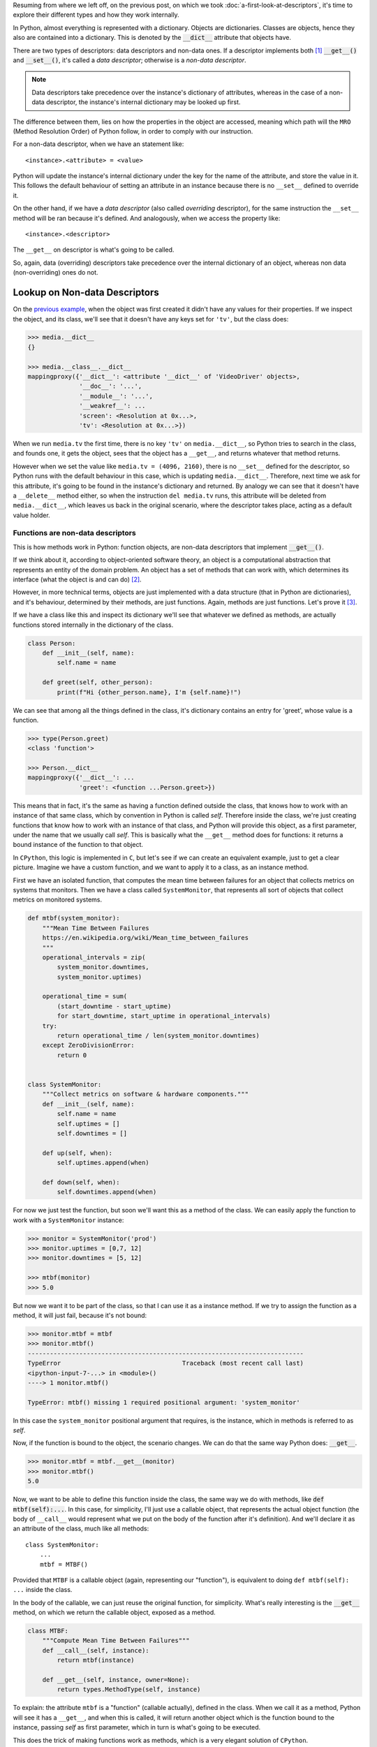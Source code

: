 .. title: Types of Descriptors
.. slug: types-of-descriptors
.. date: 2017-05-14 12:55:31 UTC+02:00
.. tags: python, descriptors, featured
.. category: python
.. link:
.. description:
.. type: text


Resuming from where we left off, on the previous post, on which we took
:doc:`a-first-look-at-descriptors`, it's time to explore their different types
and how they work internally.

In Python, almost everything is represented with a dictionary. Objects are
dictionaries. Classes are objects, hence they also are contained into a
dictionary. This is denoted by the :code:`__dict__` attribute that objects
have.

There are two types of descriptors: data descriptors and non-data ones. If a
descriptor implements both [1]_ :code:`__get__()` and :code:`__set__()`, it's
called a *data descriptor*; otherwise is a *non-data descriptor*.

.. TEASER_END

.. NOTE::

    Data descriptors take precedence over the instance's dictionary of
    attributes, whereas in the case of a non-data descriptor, the instance's
    internal dictionary may be looked up first.

The difference between them, lies on how the properties in the object are
accessed, meaning which path will the ``MRO`` (Method Resolution Order) of
Python follow, in order to comply with our instruction.

For a non-data descriptor, when we have an statement like::

    <instance>.<attribute> = <value>

Python will update the instance's internal dictionary under the key for the
name of the attribute, and store the value in it. This follows the default
behaviour of setting an attribute in an instance because there is no
``__set__`` defined to override it.

On the other hand, if we have a *data descriptor* (also called *overriding*
descriptor), for the same instruction the ``__set__`` method will be ran
because it's defined. And analogously, when we access the property like::

    <instance>.<descriptor>

The ``__get__`` on descriptor is what's going to be called.

So, again, data (overriding) descriptors take precedence over the internal
dictionary of an object, whereas non data (non-overriding) ones do not.


Lookup on Non-data Descriptors
^^^^^^^^^^^^^^^^^^^^^^^^^^^^^^

On the `previous example <link://listing_source/descriptors0_get0.py>`_, when
the object was first created it didn't have any values for their properties. If
we inspect the object, and its class, we'll see that it doesn't have any keys
set for ``'tv'``, but the class does:

.. code:: python

    >>> media.__dict__
    {}

    >>> media.__class__.__dict__
    mappingproxy({'__dict__': <attribute '__dict__' of 'VideoDriver' objects>,
                  '__doc__': '...',
                  '__module__': '...',
                  '__weakref__': ...
                  'screen': <Resolution at 0x...>,
                  'tv': <Resolution at 0x...>})

When we run ``media.tv`` the first time, there is no key ``'tv'`` on
``media.__dict__``, so Python tries to search in the class, and founds one, it
gets the object, sees that the object has a ``__get__``, and returns whatever
that method returns.

However when we set the value like ``media.tv = (4096, 2160)``, there is no
``__set__`` defined for the descriptor, so Python runs with the default
behaviour in this case, which is updating ``media.__dict__``. Therefore, next
time we ask for this attribute, it's going to be found in the instance's
dictionary and returned. By analogy we can see that it doesn't have a
``__delete__`` method either, so when the instruction ``del media.tv`` runs,
this attribute will be deleted from ``media.__dict__``, which leaves us back in
the original scenario, where the descriptor takes place, acting as a default
value holder.


Functions are non-data descriptors
----------------------------------

This is how methods work in Python: function objects, are non-data descriptors
that implement :code:`__get__()`.

If we think about it, according to object-oriented software theory, an object
is a computational abstraction that represents an entity of the domain problem.
An object has a set of methods that can work with, which determines its
interface (what the object is and can do) [2]_.

However, in more technical terms, objects are just implemented with a data
structure (that in Python are dictionaries), and it's behaviour, determined
by their methods, are just functions. Again, methods are just functions. Let's
prove it [3]_.

If we have a class like this and inspect its dictionary we'll see that whatever
we defined as methods, are actually functions stored internally in the
dictionary of the class.

.. code:: python

    class Person:
        def __init__(self, name):
            self.name = name

        def greet(self, other_person):
            print(f"Hi {other_person.name}, I'm {self.name}!")

We can see that among all the things defined in the class, it's dictionary
contains an entry for 'greet', whose value is a function.

.. code:: python

    >>> type(Person.greet)
    <class 'function'>

    >>> Person.__dict__
    mappingproxy({'__dict__': ...
                  'greet': <function ...Person.greet>})


This means that in fact, it's the same as having a function defined outside the
class, that knows how to work with an instance of that same class, which by
convention in Python is called *self*. Therefore inside the class, we're just
creating functions that know how to work with an instance of that class, and
Python will provide this object, as a first parameter, under the name that we
usually call *self*. This is basically what the ``__get__`` method does for
functions: it returns a bound instance of the function to that object.

In ``CPython``, this logic is implemented in ``C``, but let's see if we can
create an equivalent example, just to get a clear picture. Imagine we have a
custom function, and we want to apply it to a class, as an instance method.

First we have an isolated function, that computes the mean time between
failures for an object that collects metrics on systems that monitors. Then we
have a class called ``SystemMonitor``, that represents all sort of objects that
collect metrics on monitored systems.

.. code:: python

    def mtbf(system_monitor):
        """Mean Time Between Failures
        https://en.wikipedia.org/wiki/Mean_time_between_failures
        """
        operational_intervals = zip(
            system_monitor.downtimes,
            system_monitor.uptimes)

        operational_time = sum(
            (start_downtime - start_uptime)
            for start_downtime, start_uptime in operational_intervals)
        try:
            return operational_time / len(system_monitor.downtimes)
        except ZeroDivisionError:
            return 0


    class SystemMonitor:
        """Collect metrics on software & hardware components."""
        def __init__(self, name):
            self.name = name
            self.uptimes = []
            self.downtimes = []

        def up(self, when):
            self.uptimes.append(when)

        def down(self, when):
            self.downtimes.append(when)

For now we just test the function, but soon we'll want this as a method of the
class. We can easily apply the function to work with a ``SystemMonitor``
instance:

.. code:: python

    >>> monitor = SystemMonitor('prod')
    >>> monitor.uptimes = [0,7, 12]
    >>> monitor.downtimes = [5, 12]

    >>> mtbf(monitor)
    >>> 5.0

But now we want it to be part of the class, so that I can use it as a instance
method. If we try to assign the function as a method, it will just fail,
because it's not bound:

.. code:: python

    >>> monitor.mtbf = mtbf
    >>> monitor.mtbf()
    ---------------------------------------------------------------------------
    TypeError                                 Traceback (most recent call last)
    <ipython-input-7-...> in <module>()
    ----> 1 monitor.mtbf()

    TypeError: mtbf() missing 1 required positional argument: 'system_monitor'


In this case the ``system_monitor`` positional argument that requires, is the
instance, which in methods is referred to as *self*.

Now, if the function is bound to the object, the scenario changes. We can do
that the same way Python does: :code:`__get__`.


.. code:: python

    >>> monitor.mtbf = mtbf.__get__(monitor)
    >>> monitor.mtbf()
    5.0


Now, we want to be able to define this function inside the class, the same way
we do with methods, like :code:`def mtbf(self):...`. In this case, for
simplicity, I'll just use a callable object, that represents the actual object
function (the body of ``__call__`` would represent what we put on the body of
the function after it's definition). And we'll declare it as an attribute of
the class, much like all methods::

    class SystemMonitor:
        ...
        mtbf = MTBF()

Provided that ``MTBF`` is a callable object (again, representing our
"function"), is equivalent to doing ``def mtbf(self): ...`` inside the class.

In the body of the callable, we can just reuse the original function, for
simplicity. What's really interesting is the :code:`__get__` method, on which
we return the callable object, exposed as a method.

.. code:: python

    class MTBF:
        """Compute Mean Time Between Failures"""
        def __call__(self, instance):
            return mtbf(instance)

        def __get__(self, instance, owner=None):
            return types.MethodType(self, instance)


To explain: the attribute ``mtbf`` is a "function" (callable actually), defined
in the class. When we call it as a method, Python will see it has a
``__get__``, and when this is called, it will return another object which is
the function bound to the instance, passing *self* as first parameter, which in
turn is what's going to be executed.

This does the trick of making functions work as methods, which is a very
elegant solution of ``CPython``.

We can now appreciate the elegance of the design behind methods: instead of
creating a whole new object, reuse functions under the assumption that the
first parameter will be an instance of that class, that is going to be used
internally, and by convention called *self* (although, it can be called
otherwise).

Following a similar logic, ``classmethod``, and ``staticmethod`` decorators,
are also descriptors. The former, passes the class as the first argument (which
is why class methods start with ``cls`` as a first argument), and the latter,
simply returns the function as it is.


Lookup on Data Descriptors
^^^^^^^^^^^^^^^^^^^^^^^^^^

On the previous example, when we assigned a value to the property of the
descriptor, the instance dictionary was modified because there was no
``__set__`` method on the descriptor.

For data descriptors, unlike on the previous example, the methods on the
descriptor object take precedence, meaning that the lookup starts by the class,
and doesn't affect the instance's dictionary. This is an asymmetry, that
characterises data descriptors.

On the previous examples, if after running the descriptor, the ``__dict__`` on
the instance was modified, it was because the code explicitly did so, but it
could have had a different logic.

.. code:: python

    class DataDescriptor:
        """This descriptor holds the same values for all instances."""
        def __get__(self, instance, owner):
            return self.value

        def __set__(self, instance, value):
            self.value = value

    class Managed:
        descriptor = DataDescriptor()


If we run it, we can see, that since this descriptor holds the data internally,
``__dict__`` is never modified on the instance [4]_:

.. code:: python

    >>> managed = Managed()
    >>> vars(managed)
    {}
    >>> managed.descriptor = 'foo'
    >>> managed.descriptor
    'foo'
    >>> vars(managed)
    {}

    >>> managed_2 = Managed()
    >>> vars(managed_2)
    {}
    >>> managed_2.descriptor
    'foo'


Method Lookup
^^^^^^^^^^^^^

The descriptors machinery is triggered by ``__getattribute__``, so we have to
be careful if we are overriding this method (better not), because if it's not
done properly, we might prevent the descriptor calls [5]_

.. WARNING::

    Classes might turn off the descriptor protocol by overriding
    ``__getattribute__``.


.. [1] https://docs.python.org/3.6/howto/descriptor.html#descriptor-protocol
.. [2] Duck typing
.. [3] This means that in reality, objects are just data structures with
       functions on it, much like ADT (Abstract Data Types) in C, or the
       structs defined in Go with the functions that work over them. A more
       detailed analysis and explanation of this, deserves a separate post.
.. [4] This is not a good practice, (except for very particular scenarios that
       might require it, of course), but it's shown only to support the idea.
.. [5] https://docs.python.org/3/howto/descriptor.html#invoking-descriptors
